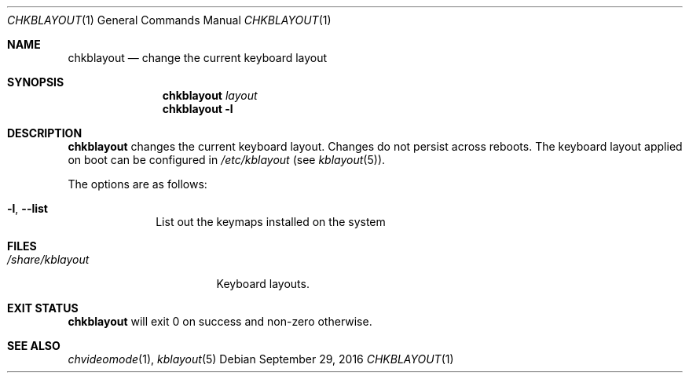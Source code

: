 .Dd September 29, 2016
.Dt CHKBLAYOUT 1
.Os
.Sh NAME
.Nm chkblayout
.Nd change the current keyboard layout
.Sh SYNOPSIS
.Nm
.Ar layout
.Nm
.Fl l
.Sh DESCRIPTION
.Nm
changes the current keyboard layout.
Changes do not persist across reboots.
The keyboard layout applied on boot can be configured in
.Pa /etc/kblayout
(see
.Xr kblayout 5 ) .
.Pp
The options are as follows:
.Bl -tag -width "12345678"
.It Fl l , Fl \-list
List out the keymaps installed on the system
.El
.Sh FILES
.Bl -tag -width "/share/kblayout" -compact
.It Pa /share/kblayout
Keyboard layouts.
.El
.Sh EXIT STATUS
.Nm
will exit 0 on success and non-zero otherwise.
.Sh SEE ALSO
.Xr chvideomode 1 ,
.Xr kblayout 5
